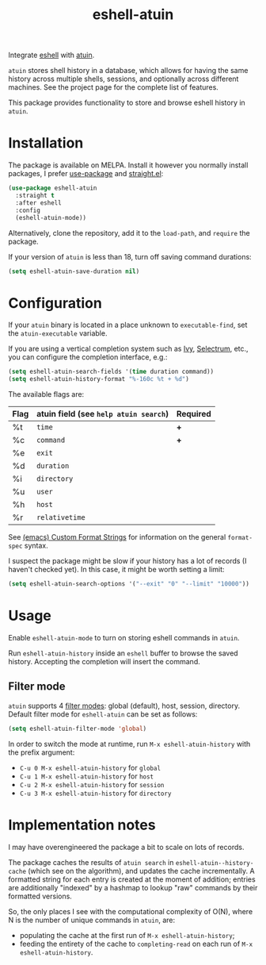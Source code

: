 #+TITLE: eshell-atuin

[[https://melpa.org/#/eshell-atuin][file:https://melpa.org/packages/eshell-atuin-badge.svg]]

Integrate [[https://www.gnu.org/software/emacs/manual/html_mono/eshell.html][eshell]] with [[https://github.com/atuinsh/atuin][atuin]].

=atuin= stores shell history in a database, which allows for having the same history across multiple shells, sessions, and optionally across different machines. See the project page for the complete list of features.

This package provides functionality to store and browse eshell history in =atuin=.

* Installation
The package is available on MELPA. Install it however you normally install packages, I prefer [[https://github.com/jwiegley/use-package][use-package]] and [[https://github.com/radian-software/straight.el][straight.el]]:

#+begin_src emacs-lisp
(use-package eshell-atuin
  :straight t
  :after eshell
  :config
  (eshell-atuin-mode))
#+end_src

Alternatively, clone the repository, add it to the =load-path=, and =require= the package.

If your version of =atuin= is less than 18, turn off saving command durations:
#+begin_src emacs-lisp
(setq eshell-atuin-save-duration nil)
#+end_src

* Configuration
If your =atuin= binary is located in a place unknown to =executable-find=, set the =atuin-executable= variable.

If you are using a vertical completion system such as [[https://github.com/abo-abo/swiper][Ivy]], [[https://github.com/radian-software/selectrum][Selectrum]], etc., you can configure the completion interface, e.g.:

#+begin_src emacs-lisp
(setq eshell-atuin-search-fields '(time duration command))
(setq eshell-atuin-history-format "%-160c %t + %d")
#+end_src

The available flags are:
| Flag | atuin field (see =help atuin search=) | Required |
|------+---------------------------------------+----------|
| %t   | =time=                                | *+*      |
| %c   | =command=                             | *+*      |
| %e   | =exit=                                |          |
| %d   | =duration=                            |          |
| %i   | =directory=                           |          |
| %u   | =user=                                |          |
| %h   | =host=                                |          |
| %r   | =relativetime=                        |          |

See [[https://www.gnu.org/software/emacs/manual/html_node/elisp/Custom-Format-Strings.html][(emacs) Custom Format Strings]] for information on the general =format-spec= syntax.

I suspect the package might be slow if your history has a lot of records (I haven't checked yet). In this case, it might be worth setting a limit:
#+begin_src emacs-lisp
(setq eshell-atuin-search-options '("--exit" "0" "--limit" "10000"))
#+end_src

* Usage
Enable =eshell-atuin-mode= to turn on storing eshell commands in =atuin=.

Run =eshell-atuin-history= inside an =eshell= buffer to browse the saved history. Accepting the completion will insert the command.

** Filter mode
=atuin= supports 4 [[https://docs.atuin.sh/configuration/config/#filter_mode][filter modes]]: global (default), host, session, directory. Default filter mode for =eshell-atuin= can be set as follows:

#+begin_src emacs-lisp
(setq eshell-atuin-filter-mode 'global)
#+end_src

In order to switch the mode at runtime, run =M-x eshell-atuin-history= with the prefix argument:
- =C-u 0 M-x eshell-atuin-history= for =global=
- =C-u 1 M-x eshell-atuin-history= for =host=
- =C-u 2 M-x eshell-atuin-history= for =session=
- =C-u 3 M-x eshell-atuin-history= for =directory=

* Implementation notes
I may have overengineered the package a bit to scale on lots of records.

The package caches the results of =atuin search= in =eshell-atuin--history-cache= (which see on the algorithm), and updates the cache incrementally. A formatted string for each entry is created at the moment of addition; entries are additionally "indexed" by a hashmap to lookup "raw" commands by their formatted versions.

So, the only places I see with the computational complexity of O(N), where N is the number of unique commands in =atuin=, are:
- populating the cache at the first run of =M-x eshell-atuin-history=;
- feeding the entirety of the cache to =completing-read= on each run of =M-x eshell-atuin-history=.
